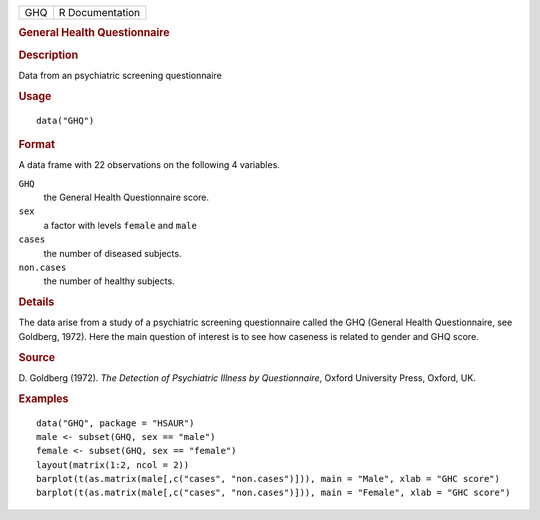 .. container::

   .. container::

      === ===============
      GHQ R Documentation
      === ===============

      .. rubric:: General Health Questionnaire
         :name: general-health-questionnaire

      .. rubric:: Description
         :name: description

      Data from an psychiatric screening questionnaire

      .. rubric:: Usage
         :name: usage

      ::

         data("GHQ")

      .. rubric:: Format
         :name: format

      A data frame with 22 observations on the following 4 variables.

      ``GHQ``
         the General Health Questionnaire score.

      ``sex``
         a factor with levels ``female`` and ``male``

      ``cases``
         the number of diseased subjects.

      ``non.cases``
         the number of healthy subjects.

      .. rubric:: Details
         :name: details

      The data arise from a study of a psychiatric screening
      questionnaire called the GHQ (General Health Questionnaire, see
      Goldberg, 1972). Here the main question of interest is to see how
      caseness is related to gender and GHQ score.

      .. rubric:: Source
         :name: source

      D. Goldberg (1972). *The Detection of Psychiatric Illness by
      Questionnaire*, Oxford University Press, Oxford, UK.

      .. rubric:: Examples
         :name: examples

      ::

           data("GHQ", package = "HSAUR")
           male <- subset(GHQ, sex == "male")
           female <- subset(GHQ, sex == "female")
           layout(matrix(1:2, ncol = 2))
           barplot(t(as.matrix(male[,c("cases", "non.cases")])), main = "Male", xlab = "GHC score")
           barplot(t(as.matrix(male[,c("cases", "non.cases")])), main = "Female", xlab = "GHC score")
